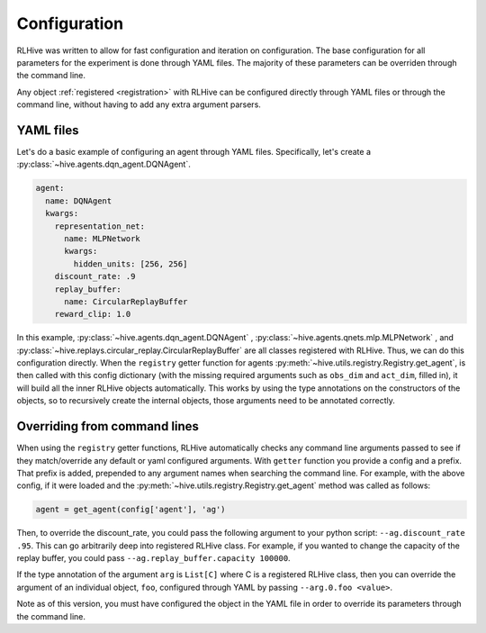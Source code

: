 .. _configuration:

Configuration
===============
RLHive was written to allow for fast configuration and iteration on configuration.
The base configuration for all parameters for the experiment is done through YAML
files. The majority of these parameters can be overriden through the command line.

Any object :ref:`registered <registration>` with RLHive can be configured directly
through YAML files or through the command line, without having to add any extra
argument parsers. 


.. _yaml-config:

YAML files
------------
Let's do a basic example of configuring an agent through YAML files. Specifically,
let's create a :py:class:`~hive.agents.dqn_agent.DQNAgent`.

.. code-block:: yaml

    agent:
      name: DQNAgent
      kwargs:
        representation_net:
          name: MLPNetwork
          kwargs:
            hidden_units: [256, 256]
        discount_rate: .9
        replay_buffer:
          name: CircularReplayBuffer
        reward_clip: 1.0

In this example, :py:class:`~hive.agents.dqn_agent.DQNAgent` , 
:py:class:`~hive.agents.qnets.mlp.MLPNetwork` , and
:py:class:`~hive.replays.circular_replay.CircularReplayBuffer` are all classes
registered with RLHive. Thus, we can do this configuration directly. When the
``registry`` getter function for agents 
:py:meth:`~hive.utils.registry.Registry.get_agent`, is then called with this config
dictionary (with the missing required arguments such as ``obs_dim`` and ``act_dim``,
filled in), it will build all the inner RLHive objects automatically.
This works by using the type annotations on the constructors of the objects, so
to recursively create the internal objects, those arguments need to be annotated
correctly.


.. _override-config:

Overriding from command lines
--------------------------------
When using the ``registry`` getter functions, RLHive automatically checks any command 
line arguments passed to see if they match/override any default or yaml configured 
arguments. With ``getter`` function you provide a config and a prefix. That prefix
is added, prepended to any argument names when searching the command line. For example,
with the above config, if it were loaded and the 
:py:meth:`~hive.utils.registry.Registry.get_agent` method was called as follows:

.. code-block:: python

    agent = get_agent(config['agent'], 'ag')

Then, to override the discount_rate, you could pass the following argument to your
python script: ``--ag.discount_rate .95``. This can go arbitrarily deep into registered
RLHive class. For example, if you wanted to change the capacity of the replay buffer,
you could pass ``--ag.replay_buffer.capacity 100000``.

If the type annotation of the argument ``arg`` is ``List[C]`` where C is a registered
RLHive class, then you can override the argument of an individual object, ``foo``,
configured through YAML by passing ``--arg.0.foo <value>``.

Note as of this version, you must have configured the object in the YAML file in order
to override its parameters through the command line.